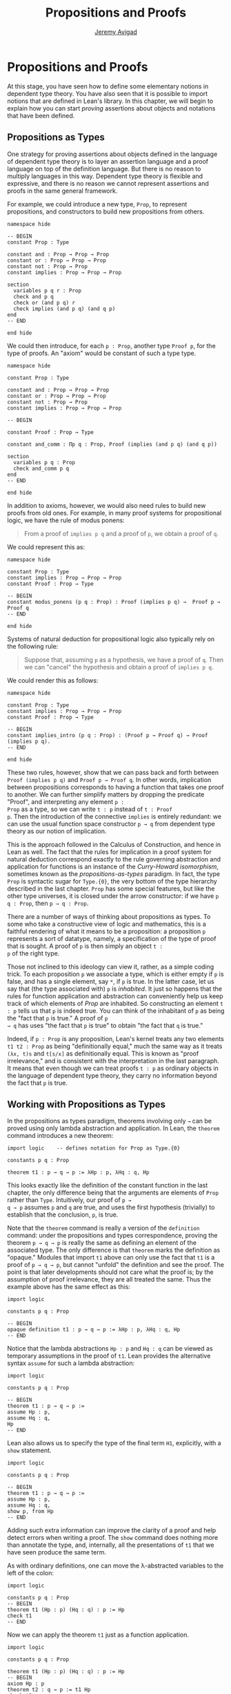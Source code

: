 #+Author: [[http://www.andrew.cmu.edu/user/avigad][Jeremy Avigad]]
#+HTML_HEAD: <link rel='stylesheet' href='css/tutorial.css'>
#+HTML_HEAD_EXTRA:<link rel='stylesheet' href='css/jquery-ui.css'>
#+HTML_HEAD_EXTRA:<script src='js/platform.js'></script>
#+HTML_HEAD_EXTRA:<script src='js/jquery-1.10.2.js'></script>
#+HTML_HEAD_EXTRA:<script src='js/jquery-ui.js'></script>
#+HTML_HEAD_EXTRA:<link rel='import' href='juicy-ace-editor.html'>
#+HTML_HEAD_EXTRA:<link rel='stylesheet' href='css/code.css'>
#+OPTIONS: toc:nil
#+Title: Propositions and Proofs

* Propositions and Proofs

At this stage, you have seen how to define some elementary notions in
dependent type theory. You have also seen that it is possible to
import notions that are defined in Lean's library. In this chapter,
we will begin to explain how you can start /proving/ assertions about
objects and notations that have been defined.

** Propositions as Types

One strategy for proving assertions about objects defined in the
language of dependent type theory is to layer an assertion language
and a proof language on top of the definition language. But there is
no reason to multiply languages in this way. Dependent type theory is
flexible and expressive, and there is no reason we cannot represent
assertions and proofs in the same general framework.

For example, we could introduce a new type, =Prop=, to represent
propositions, and constructors to build new propositions from others.

#+BEGIN_SRC lean
namespace hide

-- BEGIN
constant Prop : Type

constant and : Prop → Prop → Prop
constant or : Prop → Prop → Prop
constant not : Prop → Prop
constant implies : Prop → Prop → Prop

section
  variables p q r : Prop
  check and p q
  check or (and p q) r
  check implies (and p q) (and q p)
end
-- END

end hide
#+END_SRC

We could then introduce, for each =p : Prop=, another type =Proof p=,
for the type of proofs. An "axiom" would be constant of such a type
type.

#+BEGIN_SRC lean
namespace hide

constant Prop : Type

constant and : Prop → Prop → Prop
constant or : Prop → Prop → Prop
constant not : Prop → Prop
constant implies : Prop → Prop → Prop

-- BEGIN

constant Proof : Prop → Type

constant and_comm : Πp q : Prop, Proof (implies (and p q) (and q p))

section
  variables p q : Prop
  check and_comm p q
end
-- END

end hide
#+END_SRC

In addition to axioms, however, we would also need rules to build new
proofs from old ones. For example, in many proof systems for
propositional logic, we have the rule of modus ponens:
#+BEGIN_QUOTE
From a proof of =implies p q= and a proof of =p=, we obtain a proof of =q=.
#+END_QUOTE
We could represent this as:

#+BEGIN_SRC lean
namespace hide

constant Prop : Type
constant implies : Prop → Prop → Prop
constant Proof : Prop → Type

-- BEGIN
constant modus_ponens (p q : Prop) : Proof (implies p q) →  Proof p → Proof q
-- END

end hide
#+END_SRC
Systems of natural deduction for propositional logic also typically
rely on the following rule:

#+BEGIN_QUOTE
Suppose that, assuming =p= as a hypothesis, we have a proof of
=q=. Then we can "cancel" the hypothesis and obtain a proof of
=implies p q=.
#+END_QUOTE

We could render this as follows:

#+BEGIN_SRC lean
namespace hide

constant Prop : Type
constant implies : Prop → Prop → Prop
constant Proof : Prop → Type

-- BEGIN
constant implies_intro (p q : Prop) : (Proof p → Proof q) → Proof (implies p q).
-- END

end hide
#+END_SRC

These two rules, however, show that we can pass back and forth between
=Proof (implies p q)= and =Proof p → Proof q=. In other words,
implication between propositions corresponds to having a function that
takes one proof to another. We can further simplify matters by
dropping the predicate "Proof", and interpreting any element =p :
Prop= as a type, so we can write =t : p= instead of =t : Proof
p=. Then the introduction of the connective =implies= is entirely
redundant: we can use the usual function space constructor =p → q=
from dependent type theory as our notion of implication.

This is the approach followed in the Calculus of Construction, and
hence in Lean as well. The fact that the rules for implication in a
proof system for natural deduction correspond exactly to the rule
governing abstraction and application for functions is an instance of
the /Curry-Howard isomorphism/, sometimes known as the
/propositions-as-types/ paradigm.  In fact, the type =Prop= is
syntactic sugar for =Type.{0}=, the very bottom of the type hierarchy
described in the last chapter. =Prop= has some special features, but
like the other type universes, it is closed under the arrow
constructor: if we have =p q : Prop=, then =p → q : Prop=.

There are a number of ways of thinking about propositions as types. To
some who take a constructive view of logic and mathematics, this is a
faithful rendering of what it means to be a proposition: a proposition
=p= represents a sort of datatype, namely, a specification of the type
of proof that is sought. A proof of =p= is then simply an object =t :
p= of the right type.

Those not inclined to this ideology can view it, rather, as a simple
coding trick. To each proposition =p= we associate a type, which is
either empty if =p= is false, and has a single element, say =*=, if
=p= is true. In the latter case, let us say that (the type associated
with) =p= is /inhabited/. It just so happens that the rules for
function application and abstraction can conveniently help us keep
track of which elements of /Prop/ are inhabited. So constructing an
element =t : p= tells us that =p= is indeed true. You can think of the
inhabitant of =p= as being the "fact that =p= is true." A proof of =p
→ q= has uses "the fact that =p= is true" to obtain "the fact that =q=
is true."

Indeed, if =p : Prop= is any proposition, Lean's kernel treats any two
elements =t1 t2 : Prop= as being "definitionally equal," much the same
way as it treats =(λx, t)s= and =t[s/x]= as definitionally equal. This
is known as "proof irrelevance," and is consistent with the
interpretation in the last paragraph. It means that even though we can
treat proofs =t : p= as ordinary objects in the language of dependent
type theory, they carry no information beyond the fact that =p= is
true.


** Working with Propositions as Types

In the propositions as types paradigm, theorems involving only =→= can
be proved using only lambda abstraction and application. In Lean, the
=theorem= command introduces a new theorem:

#+BEGIN_SRC lean
import logic    -- defines notation for Prop as Type.{0}

constants p q : Prop

theorem t1 : p → q → p := λHp : p, λHq : q, Hp
#+END_SRC

This looks exactly like the definition of the constant function in the
last chapter, the only difference being that the arguments are
elements of =Prop= rather than =Type=. Intuitively, our proof of =p →
q → p= assumes =p= and =q= are true, and uses the first hypothesis
(trivially) to establish that the conclusion, =p=, is true.

Note that the =theorem= command is really a version of the
=definition= command: under the propositions and types correspondence,
proving the theorem =p → q → p= is really the same as defining an
element of the associated type. The only difference is that =theorem=
marks the definition as "opaque." Modules that import =t1= above can
only use the fact that =t1= is a proof of =p → q → p=, but cannot
"unfold" the definition and see the proof. The point is that later
developments should not care what the proof is; by the assumption of
proof irrelevance, they are all treated the same. Thus the example
above has the same effect as this:

#+BEGIN_SRC lean
import logic

constants p q : Prop

-- BEGIN
opaque definition t1 : p → q → p := λHp : p, λHq : q, Hp
-- END
#+END_SRC

Notice that the lambda abstractions =Hp : p= and =Hq : q= can be
viewed as temporary assumptions in the proof of =t1=. Lean provides
the alternative syntax =assume= for such a lambda abstraction:

#+BEGIN_SRC lean
import logic

constants p q : Prop

-- BEGIN
theorem t1 : p → q → p := 
assume Hp : p, 
assume Hq : q, 
Hp
-- END
#+END_SRC

Lean also allows us to specify the type of the final term =H1=,
explicitly, with a =show= statement.

#+BEGIN_SRC lean
import logic

constants p q : Prop

-- BEGIN
theorem t1 : p → q → p := 
assume Hp : p, 
assume Hq : q, 
show p, from Hp
-- END
#+END_SRC

Adding such extra information can improve the clarity of a proof and
help detect errors when writing a proof. The =show= command does
nothing more than annotate the type, and, internally, all the
presentations of =t1= that we have seen produce the same term.

As with ordinary definitions, one can move the λ-abstracted
variables to the left of the colon:

#+BEGIN_SRC lean
import logic

constants p q : Prop
-- BEGIN
theorem t1 (Hp : p) (Hq : q) : p := Hp
check t1
-- END
#+END_SRC

Now we can apply the theorem =t1= just as a function application. 

#+BEGIN_SRC lean
import logic

constants p q : Prop

theorem t1 (Hp : p) (Hq : q) : p := Hp
-- BEGIN
axiom Hp : p
theorem t2 : q → p := t1 Hp
check t2
-- END
#+END_SRC
Here, the =axiom= command is alternative syntax for
=constant=. Declaring a "constant" =Hp : p= is tantamount to
declaring that =p= is true, as witnessed by =Hp=. Applying the theorem
=t1 : p → q → p= to the fact =Hp : p= that =p= is true yields the
theorem =t2 : q → p=.

Notice, by the way, that the original theorem =t1= is true for /any/
propositions =p= and =q=, not just the particular constants
declared. So it would be more natural to define the theorem so that it
quantifies over those, too:
#+BEGIN_SRC lean
import logic
-- BEGIN
theorem t1 (p q : Prop) (Hp : p) (Hq : q) : p := Hp
check t1
-- END
#+END_SRC
The type of =t1= is now =Πp q : Prop, p → q → p=. We can read this as
the assertion "for every pair of propositions =p q=, we have =p → q →
p=. Later we will see how Pi types let us model universal quantifiers
more generally. For the moment, however, we will focus on theorems
in propositional logic, generalized over the propositions. We will
tend to work in sections with variables over the propositions, to that
they are generalized for us automatically. 

When we generalize =t1= in that way, we can then apply it to different
pairs of propositions, to obtain different instances of the general
theorem.

#+BEGIN_SRC lean
import logic

-- BEGIN
section 
  variables p q r s : Prop

  theorem t1 (Hp : p) (Hq : q) : p := Hp

  check t1 p q
  check t1 r s
  check t1 (r → s) (s → r)

  variable H : r → s
  check t1 (r → s) (s → r) H
end
-- END
#+END_SRC
Remember that under the propositions-as-types correspondence, a
variable =H= of type =r → s= can be viewed as the hypothesis that =r →
s= holds.

As another example, let us consider the composition function discussed
in the last chapter, now with propositions instead of types.

#+BEGIN_SRC lean
import logic

-- BEGIN
section 
  variables p q r s : Prop

  theorem t2 (H1 : q → r) (H2 : p → q) : p → r :=
  assume H3 : p,
  show r, from H1 (H2 H3)
end
-- END
#+END_SRC
As a theorem of propositional logic, what does =t2= say?
  

** Propositional Logic

When you import the standard library, or even just the module logic,
Lean defines all the standard logical connectives and notation. The
propositional connectives come with the following notation:

| Ascii |             Unicode   | Definition   |
|-------|-----------------------|--------------|
| true  |                       |   true       |
| false |                       |   false      |
| not   |               ¬       |   not        |
| /\    |               ∧       |   and        |
| ‌\/    |               ∨       |   or         |
| ->    |               →       |              |
| <->   |               ↔       |   iff        |

They all take values in =Prop=. 

#+BEGIN_SRC lean
import logic

constants p q : Prop

check p → q → p ∧ q
check ¬p → p ↔ false
check p ∨ q → q ∨ p
#+END_SRC

The order of operations is fairly standard: unary negation =¬= binds
most strongly, then =∧= and =∨=, and finally =→= and =↔=. For example,
=a ∧ b → c ∨ d ∧ e= means =(a ∧ b) → (c ∨ (d ∧ e))=. Remember that =→=
associates to the right (nothing changes now that the arguments are
elements of =Prop=, instead of some other =Type=), as do the other
binary connectives. So if we have =p q r : Prop=, =p → q → r= reads
"if =p=, then if =q=, then =r=." This is just the "curried" form of
=p ∧ q → r=.

In the last chapter we observed that lambda abstraction can be viewed
as an "introduction rule" for =→=, now showing how to "introduce" or
establish an implication. Application can be viewed as an "elimination
rule," showing how to "eliminate" or use an implication in a
proof. The other propositional connectives are defined in the standard
library in the module =logic.connectives=, and each comes with its
canonical introduction and elimination rules. 

*** Conjunction (=and=)

The expression =and.intro H1 H2= creates a proof for =p ∧ q= using
proofs =H1 : p= and =H2 : q=. We will call =and.intro= the
/and-introduction/ rule.  In the following example we use
=and.intro= to create a proof of =p → q → p ∧ q=.

#+BEGIN_SRC lean
import logic
-- BEGIN
section
  variables p q : Prop
  example (Hp : p) (Hq : q) : p ∧ q := and.intro Hp Hq

  check assume (Hp : p) (Hq : q), and.intro Hp Hq
end
-- END
#+END_SRC
The =example= command simply states a theorem without naming it or
storing it in the permanent context. Essentially, it just checks that
the given term has the indicated type. It is convenient for
illustration, and we will use it often.

The expression =and.elim_left H= creates a proof =p= from a proof =H :
p ∧ q=.  Similarly, =and.elim_right H= is a proof for =q=. We will
call them the /left/right and-eliminators/.

#+BEGIN_SRC lean
import logic
-- BEGIN
section
  variables p q : Prop
  -- Proof of p ∧ q → p
  example (H : p ∧ q) : p := and.elim_left H
  -- Proof of p ∧ q → q
  example (H : p ∧ q) : q := and.elim_right H
end
-- END
#+END_SRC

We can now prove =p ∧ q → q ∧ p= with the following simple proof term.

#+BEGIN_SRC lean
import logic
-- BEGIN
section
  variables p q : Prop

  example (H : p ∧ q) : q ∧ p := 
  and.intro (and.elim_right H) (and.elim_left H)
end
-- END
#+END_SRC

Notice that and-introduction and and-elimination are similar to the
pairing and projection operations for the cartesian product. The
difference is that given =Hp : p= and =Hq : q=, =and.intro Hp Hq= has
type =p ∧ q : Prop=, while =pair Hp Hq= has type =p × q : Type=. The
similarity between =∧= and =×= is another instance of the Curry-Howard
isomorphism, but in contrast to implication and the function space
constructor, =∧= and =×= are treated separately in Lean. With the
analogy, however, the proof we have just constructed is similar to a
function that swaps the elements of a pair.

*** Disjunction (=or=)

The expression =or.intro_left q Hp= creates a proof for =p ∨ q= using a proof =Hp : p=.
Similarly, =or.intro_right p Hq= creates a proof for =p ∨ q= using a
proof =Hq : q=. These are the /left/right or-introduction/ rules.

#+BEGIN_SRC lean
import logic
-- BEGIN
section
  variables p q : Prop
  -- Proof for p → p ∨ q
  example (Hp : p) : p ∨ q := or.intro_left q Hp
  -- Proof for q → p ∨ q
  example (Hq : q) : p ∨ q := or.intro_right p Hq
end
-- END
#+END_SRC

The /or-elimination/ rule is slightly more complicated. The idea is
that we can prove =r= from =p ∨ q=, by showing that =r= follows from
=p= and that =r= follows from =q=. In other words, it is a proof by
cases. In the expression =or.elim Hpq Hpr Hqr=, =or.elim= takes three
arguments, =Hpq : p ∨ q=, =Hpr : p → r= and =Hqr : q → r=, and produces
a proof of =r=. In the following example, we use =or.elim= to prove
that =p v q → q ∨ p=.

#+BEGIN_SRC lean
import logic
-- BEGIN
section
  variables p q r: Prop
  example (H : p ∨ q) : q ∨ p :=
  or.elim H
    (assume Hp : p, 
      show q ∨ p, from or.intro_right q Hp)
    (assume Hq : q, 
      show q ∨ p, from or.intro_left p Hq)
end
-- END
#+END_SRC

In most cases, the first argument of =or.intro_right= and
=or.intro_left= can be inferred automatically by Lean. Moreover, Lean
provides =or.inr= and =or.inl= as shorthands for =or.intro_right _=
and =or.intro_left _=. Thus the proof term above could be written more concisely:
#+BEGIN_SRC lean
import logic
-- BEGIN
section
  variables p q r: Prop
  example (H : p ∨ q) : q ∨ p := or.elim H (λHp, or.inr Hp) (λHq, or.inl Hq)
end
-- END
#+END_SRC
Notice that there is enough information in the full expression for
Lean to infer the types of =Hp= and =Hq= as well. But using the type
annotations in the longer version makes the proof more readable, and
can help catch and debug errors.


*** Negation (=not=) and Falsity (=false=)

The expression =not_intro H= produces a proof for =¬p= from =H : p →
false=. That is, we obtain =¬p= if we can derive a contradiction from
=p=. The expression =not_elim Hnp Hp= produces a proof of =false= any
proposition =q= from =Hp : p= and =Hnp : ¬p=. The next example uses
these rles to produce a proof of =(p → q) → ¬q → ¬p=.

#+BEGIN_SRC lean
import logic
-- BEGIN
section
  variables p q : Prop
  example (Hpq : p → q) (Hnq : ¬q) : ¬p :=
  not_intro 
    (assume Hp : p, 
      show false, from not_elim Hnq (Hpq Hp))
end
-- END
#+END_SRC

In the standard library, =¬p= is actually an /abbreviation/ for =p →
false=, that is, the fact that =p= implies a contradiction. You can
check that =not_intro= then amounts to the introduction rule for
implication. The rule =not_elim=, that is, the principle =¬p → p →
false=, can be derived from function application as the term =assume
Hnp, assume Hp, Hnp Hp=. We can thus avoid the use of =not_intro= and
=not_elim= entirely, in favor of abstraction and elimination:

#+BEGIN_SRC lean
import logic
-- BEGIN
section
  variables p q : Prop
  example (Hpq : p → q) (Hnq : ¬q) : ¬p :=
  assume Hp : p, Hnq (Hpq Hp)
end
-- END
#+END_SRC

The connective =false= has a single elimination rule, =false_elim=,
which expresses the fact that anything follows from a contradiction. 

#+BEGIN_SRC lean
import logic
-- BEGIN
section
  variables p q : Prop
  example (Hp : p) (Hnp : ¬p) : q := false_elim (Hnp Hp)
end
-- END
#+END_SRC
The arbitrary fact, =q=, that follows from falsity is an implicit
argument in =false_elim= and is inferred automatically. This pattern,
deriving an arbitrary fact from contradictory hypotheses, is quite
common, and is represented by =absurd=.

#+BEGIN_SRC lean
import logic
-- BEGIN
section
  variables p q : Prop
  example (Hp : p) (Hnp : ¬p) : q := absurd Hp Hnp
end
-- END
#+END_SRC

Here, for example, is a proof of =¬p → q → (q → p) → r=:

#+BEGIN_SRC lean
import logic
-- BEGIN
section 
  variables p q r : Prop
  example (Hnp : ¬p) (Hq : q) (Hqp : q → p) : r := 
  absurd (Hqp Hq) Hnp
end
-- END
#+END_SRC

For the record, just as =false= has only an elimination rule, =true=
has only an introduction rule: =trivial : true=. In other words,
=true= is simply true, and has a canonical proof, =trivial=.

*** Logical equivalence (=iff=)

The expression =iff.intro H1 H2= produces a proof of =p ↔ q= from
=H1 : p → q= and =H2 : q → p=. The expression =iff.elim_left H=
produces a proof of =p → q= from =H : p ↔ q=. Similarly,
=iff.elim_right H= produces a proof of =q → p= from =H : p ↔ q=.  Here
is a proof of =p ∧ q ↔ q ∧ p=:

#+BEGIN_SRC lean
import logic
-- BEGIN
section
  variables p q : Prop
  example : p ∧ q ↔ q ∧ p :=
  iff.intro
    (assume H : p ∧ q, 
      show q ∧ p, from and.intro (and.elim_right H) (and.elim_left H))
    (assume H : q ∧ p, 
      show p ∧ q, from and.intro (and.elim_right H) (and.elim_left H))
end
-- END
#+END_SRC

** Structuring Proofs with "=have="

This is a good place to introduce another device Lean offers to help
structure long proofs, namely, the =have= construct, which introduces
an auxiliary subgoal in a proof. Here is a small example, adapted from
the last section:

#+BEGIN_SRC lean
import logic
-- BEGIN
section
  variables p q : Prop

  example (H : p ∧ q) : q ∧ p := 
  have Hp : p, from and.elim_left H,
  have Hq : q, from and.elim_right H,
  show q ∧ p, from and.intro Hq Hp
end
-- END
#+END_SRC

Internally, the expression =have H : p, from s, t= produces the term
=(λ(H : p), t) s=. In other words, =s= is a proof of =p=, =t= is a
proof of the desired conclusion assuming =H : p=, and the two are
combined by a lambda abstraction and application. This simple device
is extremely useful when it comes to structuring long
proofs, since we can use intermediate =have='s as stepping stones
leading to the final goal.


** Classical Logic

The introduction and elimination rules we have seen so far are all
constructive, and reflect a computational understanding of the logical
connectives, based on propositions-as-types. Ordinary classical logic
adds to this the law of the excluded middle, =p ∨ ¬p=. To use the
excluded middle, you have to load the appropriate classical axioms.

#+BEGIN_SRC lean
import logic logic.axioms.classical

constant p : Prop
check em p
#+END_SRC

Intuitively, the constructive or is very strong: asserting =p ∨ q=
amounts to knowing which is the case. If =RH= represents the Riemann
hypothesis, a classical mathematician is willing to assert =RH ∨ ¬RH=,
even though we do not yet know which is the case.

One consequence of the law of the excluded middle is the principle of
double-negation elimination:
#+BEGIN_SRC lean
import logic logic.axioms.classical
-- BEGIN
theorem dne {p : Prop} (H : ¬¬p) : p :=
or.elim (em p)
  (assume Hp : p, Hp)
  (assume Hnp : ¬p, absurd Hnp H)
-- END
#+END_SRC

Double-negation elimination allows one to prove any proposition, =p=,
by assuming =¬p= and deriving =false=, because the latter amounts to
a proving =¬¬p=. In other words, double-negation elimination allows
one to carry out a proof by contradiction, something which is not
ordinarily allowed in constructive logic.

We will see later that there /are/ situations in classical logic where
principles like excluded middle and double-negation elimination are
permissible, and Lean supports the use of classical reasoning in such
contexts. Importing =logic.axioms.classical= allows one to use such
reasoning freely.


** Examples of Propositional Validities

The library contains proofs of many valid statements of propositional
logic, all of which you are free to use in proofs of your own. In this
section, we will review some common identities, and encourage you to
try proving them directly, using the rules above. All the proofs in
this section assume that we have imported the module =logic=, directly
or indirectly.

The following is a long list of assertions in propositional logic.  We
encourage you to try proving as many as you can, using the rules
introduced in the last section to replace the =sorry= placeholder by
an actual proof. Most are constructively valid, but not all. For
example, the last three require classical reasoning, as does =(p → r ∨
s) → ((p → r) ∨ (p → s))=, the forward direction of =¬ (p ∧ q) ↔ ¬ p ∨
¬ q= and the reverse direction of =(¬ p ∨ q) ↔ (p → q)=.

#+BEGIN_SRC lean
import logic logic.axioms.classical

section
  variables p q r s : Prop

  -- commutativity of ∧ and ∨
  example : p ∧ q ↔ q ∧ p := sorry
  example : p ∨ q ↔ q ∨ p := sorry

  -- associativity of ∧ and ∨ 
  example : (p ∧ q) ∧ r ↔ p ∧ (q ∧ r) := sorry
  example : (p ∨ q) ∨ r ↔ p ∨ (q ∨ r) := sorry

  -- distributivity
  example : p ∧ (q ∨ r) ↔ (p ∧ q) ∨ (p ∧ r) := sorry
  example : p ∨ (q ∧ r) ↔ (p ∨ q) ∧ (p ∨ r) := sorry

  -- other properties
  example : (p → (q → r)) ↔ (p ∧ q → r) := sorry
  example : (p → q) → ((q → r) → (p → r)) := sorry
  example : ((p ∨ q) → r) ↔ (p → r) ∧ (q → r) := sorry
  example : (p → r ∨ s) → ((p → r) ∨ (p → s)) := sorry
  example : ¬ (p ∨ q) ↔ ¬ p ∧ ¬ q := sorry
  example : ¬ (p ∧ q) ↔ ¬ p ∨ ¬ q := sorry
  example : ¬ (p ∧ ¬ p) := sorry
  example : ¬ (p → q) ↔ p ∧ ¬ q := sorry
  example : ¬ p → (p → q) := sorry
  example : (¬ p ∨ q) ↔ (p → q) := sorry
  example : p ∨ false ↔ p := sorry
  example : p ∧ false ↔ false := sorry
  example : ¬ (p ↔ ¬ p) := sorry
  example : (p → q) ↔ (¬ q → ¬ p) := sorry
  example : p ∨ ¬ p := sorry
  example : (((p → q) → p) → p) := sorry
end
#+END_SRC

The =sorry= identifier magically produces a proof of anything (or any
piece of data needed). Of course, it is unsound as a proof method --
for example, you can use it to prove =false= -- and Lean produces
severe warnings when files use or import theorems which depend on
it. But it is very useful for building long proofs incrementally.
Start writing the proof from the top down, using =sorry= to fill in
subproofs. Make sure Lean accepts the term with all the =sorry='s; if
not, there are errors that you need to correct. Then go back and
replace each =sorry= with an actual proof, until no more remain.

Here is another useful trick. Instead of using =sorry=, you can use an
underscore =_= as a placeholder. Recall that this tells Lean that the
argument is implicit, and should be filled in automatically. If Lean
tries to do so and fails, it returns with an error message "don't know
how to synthesize placeholder". This is followed by the type of the
term it is expecting, and all the objects and hypothesis available in
the context. In other words, for each unresolved placeholder, Lean
reports the subgoal that needs to be filled at that point. You can
then construct a proof by incrementally filling in these placeholders.

For reference, below are two sample proofs of validities taken from the
list above.

#+BEGIN_SRC lean
import logic logic.axioms.classical

section
  variables p q r : Prop

  -- distributivity
  example : p ∧ (q ∨ r) ↔ (p ∧ q) ∨ (p ∧ r) :=
  iff.intro
    (assume H : p ∧ (q ∨ r),
      have Hp : p, from and.elim_left H,
      or.elim (and.elim_right H)
        (assume Hq : q,
          show (p ∧ q) ∨ (p ∧ r), from or.inl (and.intro Hp Hq))
        (assume Hr : r,
          show (p ∧ q) ∨ (p ∧ r), from or.inr (and.intro Hp Hr)))
    (assume H : (p ∧ q) ∨ (p ∧ r),
      or.elim H
        (assume Hpq : p ∧ q,
          have Hp : p, from and.elim_left Hpq,
          have Hq : q, from and.elim_right Hpq,
          show p ∧ (q ∨ r), from and.intro Hp (or.inl Hq))
        (assume Hpr : p ∧ r,
          have Hp : p, from and.elim_left Hpr,
          have Hr : r, from and.elim_right Hpr,
          show p ∧ (q ∨ r), from and.intro Hp (or.inr Hr)))

  -- an example that requires classical reasoning
  example : ¬(p ∧ ¬q) → (p → q) :=
  assume H : ¬(p ∧ ¬q),
  assume Hp : p,
  show q, from
    or.elim (em q)
      (assume Hq : q, Hq)
      (assume Hnq : ¬q, absurd (and.intro Hp Hnq) H)
end
#+END_SRC






